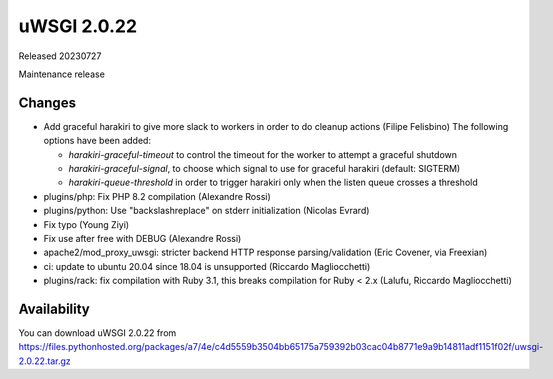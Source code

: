 uWSGI 2.0.22
============

Released 20230727

Maintenance release

Changes
-------

- Add graceful harakiri to give more slack to workers in order to do cleanup actions (Filipe Felisbino)
  The following options have been added:

  - `harakiri-graceful-timeout` to control the timeout for the worker to attempt a graceful shutdown
  - `harakiri-graceful-signal`, to choose which signal to use for graceful harakiri (default: SIGTERM)
  - `harakiri-queue-threshold` in order to trigger harakiri only when the listen queue crosses a threshold
- plugins/php: Fix PHP 8.2 compilation (Alexandre Rossi)
- plugins/python: Use "backslashreplace" on stderr initialization (Nicolas Evrard)
- Fix typo (Young Ziyi)
- Fix use after free with DEBUG (Alexandre Rossi)
- apache2/mod_proxy_uwsgi: stricter backend HTTP response parsing/validation (Eric Covener, via Freexian)
- ci: update to ubuntu 20.04 since 18.04 is unsupported (Riccardo Magliocchetti)
- plugins/rack: fix compilation with Ruby 3.1, this breaks compilation for Ruby < 2.x (Lalufu, Riccardo Magliocchetti)


Availability
------------

You can download uWSGI 2.0.22 from https://files.pythonhosted.org/packages/a7/4e/c4d5559b3504bb65175a759392b03cac04b8771e9a9b14811adf1151f02f/uwsgi-2.0.22.tar.gz

